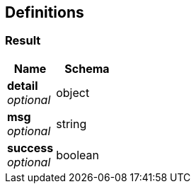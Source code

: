 
[[_definitions]]
== Definitions

[[_result]]
=== Result

[options="header", cols=".^3,.^4"]
|===
|Name|Schema
|**detail** +
__optional__|object
|**msg** +
__optional__|string
|**success** +
__optional__|boolean
|===




